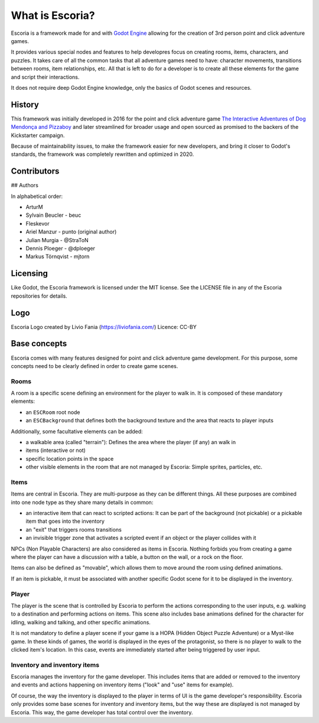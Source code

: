 What is Escoria?
================

Escoria is a framework made for and with `Godot Engine`_ allowing for the
creation of 3rd person point and click adventure games.

It provides various special nodes and features to help developres focus on
creating rooms, items, characters, and puzzles. It takes care of all the
common tasks that all adventure games need to have: character movements,
transitions between rooms, item relationships, etc. All that is left to do
for a developer is to create all these elements for the game and script
their interactions.

It does not require deep Godot Engine knowledge, only the basics of Godot
scenes and resources.

History
-------

This framework was initially developed in 2016 for the point and click
adventure game `The Interactive Adventures of Dog Mendonça and Pizzaboy`_ and
later streamlined for broader usage and open sourced as promised to the backers
of the Kickstarter campaign.

Because of maintainability issues, to make the framework easier for new
developers, and bring it closer to Godot's standards, the framework was
completely rewritten and optimized in 2020.

Contributors
------------

## Authors

In alphabetical order:

* ArturM
* Sylvain Beucler - beuc
* Fleskevor
* Ariel Manzur - punto (original author)
* Julian Murgia - @StraToN
* Dennis Ploeger - @dploeger
* Markus Törnqvist - mjtorn

Licensing
---------

Like Godot, the Escoria framework is licensed under the MIT license.
See the LICENSE file in any of the Escoria repositories for details.

Logo
----

Escoria Logo created by Livio Fania (https://liviofania.com/)
Licence: CC-BY

Base concepts
-------------

Escoria comes with many features designed for point and click adventure game
development. For this purpose, some concepts need to be clearly defined in
order to create game scenes.

Rooms
~~~~~

A room is a specific scene defining an environment for the player to walk in.
It is composed of these mandatory elements:

- an ``ESCRoom`` root node
- an ``ESCBackground`` that defines both the background texture and the area
  that reacts to player inputs

Additionally, some facultative elements can be added:

- a walkable area (called "terrain"): Defines the area where the player
  (if any) an walk in
- items (interactive or not)
- specific location points in the space
- other visible elements in the room that are not managed by Escoria: Simple
  sprites, particles, etc.

Items
~~~~~

Items are central in Escoria. They are multi-purpose as they can be different
things. All these purposes are combined into one node type as they share many
details in common:

- an interactive item that can react to scripted actions: It can be part of
  the background (not pickable) or a pickable item that goes into the inventory
- an "exit" that triggers rooms transitions
- an invisible trigger zone that activates a scripted event if an object or the
  player collides with it

NPCs (Non Playable Characters) are also considered as items in Escoria.
Nothing forbids you from creating a game where the player can have a discussion
with a table, a button on the wall, or a rock on the floor.

Items can also be defined as "movable", which allows them to move around the
room using defined animations.

If an item is pickable, it must be associated with another specific Godot scene
for it to be displayed in the inventory.


Player
~~~~~~

The player is the scene that is controlled by Escoria to perform the actions
corresponding to the user inputs, e.g. walking to a destination and performing
actions on items. This scene also includes base animations defined for the
character for idling, walking and talking, and other specific animations.

It is not mandatory to define a player scene if your game is a HOPA (Hidden
Object Puzzle Adventure) or a Myst-like game. In these kinds of games, the
world is displayed in the eyes of the protagonist, so there is no player to
walk to the clicked item's location. In this case, events are immediately
started after being triggered by user input.

Inventory and inventory items
~~~~~~~~~~~~~~~~~~~~~~~~~~~~~

Escoria manages the inventory for the game developer. This includes items that
are added or removed to the inventory and events and actions happening on
inventory items ("look" and "use" items for example).

Of course, the way the inventory is displayed to the player in terms of UI is
the game developer's responsibility. Escoria only provides some base scenes for
inventory and inventory items, but the way these are displayed is not managed
by Escoria. This way, the game developer has total control over the inventory.

.. _`Godot Engine`: https://godotengine.org
.. _`The Interactive Adventures of Dog Mendonça and Pizzaboy`: https://store.steampowered.com/app/330420
